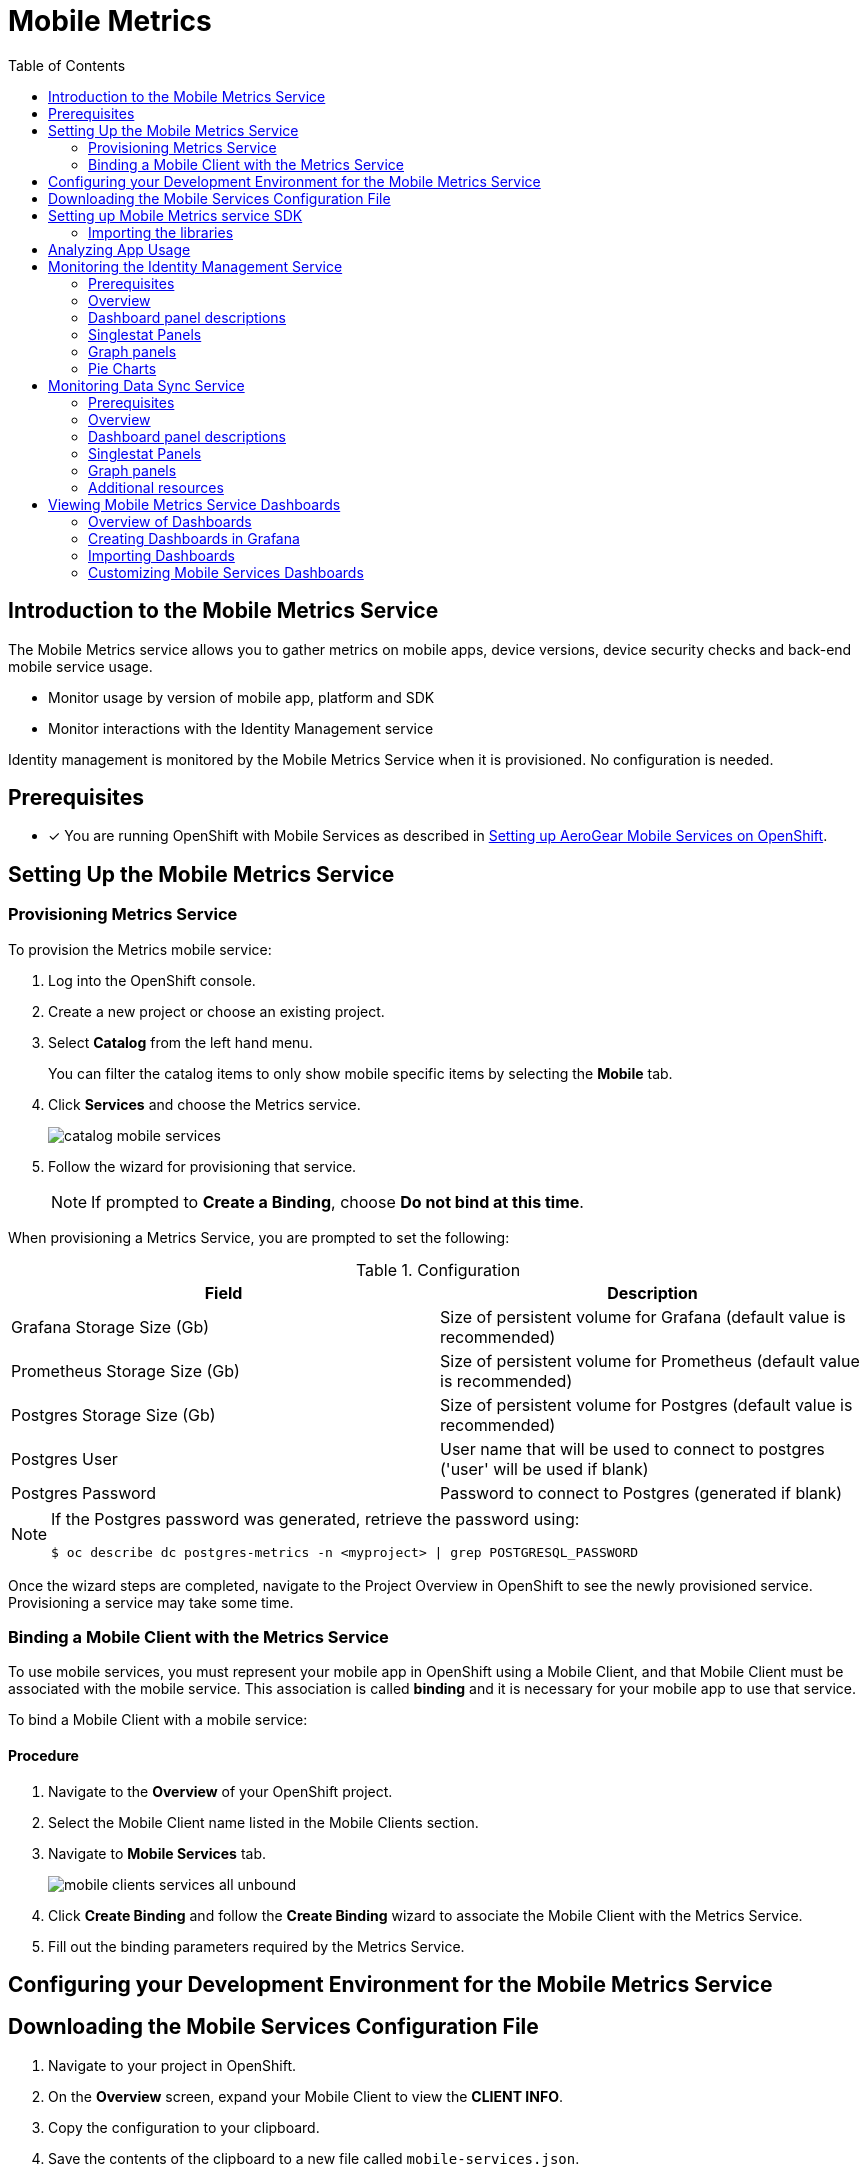 // start {partialsdir}/attributes.adoc[]
:org-name: AeroGear

:product-name: Mobile Services

:release-number: 1.0.0
:xamarin-sdk-release-number: 2.0.1
:ios-sdk-release-number: 2.0.0
:android-sdk-release-number: 2.0.0

:service-name:

:mobile-client: Mobile Client
:mobile-client-openshift: Mobile Client in your OpenShift project
:mobile-cli: Mobile CLI

// Metrics Service
:metrics-service: Mobile Metrics
:grafana-ui: Grafana
:prometheus-ui: Prometheus

// IDM Service
:keycloak-service: Identity Management
:keycloak-ui: Keycloak Admin UI
:keycloak-dashboard: Auth Dashboard
:idm-name: Keycloak

// Push Service

:unifiedpush-service: Push Notifications
:push-ui: Unified Push Admin UI
:push-notification: push notification

// Build Service
:mobile-ci-cd-service: Mobile CI/CD
:mobilecicd-ui: Jenkins UI

// Device Security
:device-security-service: Device Security

// Sync Service
:sync-service: Data Sync
:data-sync-version: 0.1.0

:SDK: AeroGear SDK
:ios-sdk: AeroGear SDK for iOS
:android-sdk: AeroGear SDK for Android
:js-sdk: AeroGear SDK for Cordova
:xamarin-sdk: AeroGear SDK for Xamarin
// end {partialsdir}/attributes.adoc[]

:toc:

= Mobile Metrics

// start metrics/index.adoc[leveloffset=1]
:leveloffset: 1



:service-name: Metrics

//':context:' is a vital parameter. See: http://asciidoctor.org/docs/user-manual/#include-multiple
:context: con_introduction-to-metrics

[id='{context}_con_introduction-to-metrics']

[#introduction]
= Introduction to the {metrics-service} Service

// video::xWFWUcuZPaQ[youtube]


The {metrics-service} service allows you to gather metrics on mobile apps, device versions, device security checks and back-end mobile service usage.

* Monitor usage by version of mobile app, platform and SDK
* Monitor interactions with the Identity Management service


Identity management is monitored by the {metrics-service} Service when it is provisioned. No configuration is needed.



:leveloffset!:
// end metrics/index.adoc[leveloffset=1]
[#setup]

== Prerequisites

// start {partialsdir}/generic-provisioning-pre-req.adoc[]
* [x] You are running OpenShift with {product-name} as described in xref:getting-started.adoc[Setting up AeroGear {product-name} on OpenShift].
// end {partialsdir}/generic-provisioning-pre-req.adoc[]

== Setting Up the Mobile Metrics Service

// start metrics/provisioning.adoc[leveloffset=2]
:leveloffset: 2



:service-name: Metrics

= Provisioning {service-name} Service

To provision the {service-name} mobile service:

. Log into the OpenShift console.
. Create a new project or choose an existing project.
. Select *Catalog* from the left hand menu.
+
You can filter the catalog items to only show mobile specific items by selecting the *Mobile* tab.
. Click *Services* and choose the {service-name} service.
+
image::catalog-mobile-services.png[]

. Follow the wizard for provisioning that service.
+
NOTE: If prompted to *Create a Binding*, choose *Do not bind at this time*.

When provisioning a {service-name} Service, you are prompted to set the following:

.Configuration
[options="header"]
|====
|Field|Description
|Grafana Storage Size (Gb)|Size of persistent volume for Grafana (default value is recommended)
|Prometheus Storage Size (Gb)|Size of persistent volume for Prometheus (default value is recommended)
|Postgres Storage Size (Gb)|Size of persistent volume for Postgres (default value is recommended)
|Postgres User|User name that will be used to connect to postgres ('user' will be used if blank)
|Postgres Password|Password to connect to Postgres (generated if blank)
|====

[NOTE]
====
If the Postgres password was generated, retrieve the password using:
[source,bash]
----
$ oc describe dc postgres-metrics -n <myproject> | grep POSTGRESQL_PASSWORD
----
====


Once the wizard steps are completed, navigate to the Project Overview in OpenShift to see the newly provisioned service.
Provisioning a service may take some time.


:leveloffset!:
// end metrics/provisioning.adoc[leveloffset=2]
// start metrics/binding.adoc[leveloffset=2]
:leveloffset: 2



:service-name: Metrics

= Binding a {mobile-client} with the {service-name} Service


To use mobile services, you must represent your mobile app in OpenShift using a {mobile-client}, and that {mobile-client} must be associated with the mobile service.
This association is called *binding* and it is necessary for your mobile app to use that service.

To bind a {mobile-client} with a mobile service:

== Procedure


. Navigate to the *Overview* of your OpenShift project.

. Select the {mobile-client} name listed in the {mobile-client}s section.

. Navigate to *Mobile Services* tab.
+
image::mobile-clients-services-all-unbound.png[]

. Click *Create Binding* and follow the *Create Binding* wizard to associate the {mobile-client} with the {service-name} Service.

. Fill out the binding parameters required by the {service-name} Service.


:leveloffset!:
// end metrics/binding.adoc[leveloffset=2]
// start metrics/coding.adoc[leveloffset=1]
:leveloffset: 1



= Configuring your Development Environment for the {metrics-service} Service

:service-name: Metrics

:leveloffset: 1



//[[downloading-the-mobile-services-configuration-file]]
= Downloading the Mobile Services Configuration File

. Navigate to your project in OpenShift.
. On the *Overview* screen, expand your {mobile-client} to view the *CLIENT INFO*.
. Copy the configuration to your clipboard.
. Save the contents of the clipboard to a new file called `mobile-services.json`.
+
NOTE: The mobile-services.json file is the link between your provisioned services on OpenShift and the mobile app you are developing. This file provides all required configuration to initialise the various SDKs and get them hooked up/connected to the back-end services.
. Follow the platform-specific instructions:

[role="primary"]
.Android

****

Move mobile-services.json to the following location in your application project:

`app/src/main/assets/mobile-services.json`

****

[role="secondary"]
.iOS

****

Move mobile-services.json to the following location in your application project:

`<app directory>/mobile-services.json`

NOTE: Ensure that `mobile-services.json` is a member of the project in the Xcode Project Navigator.

****

[role="secondary"]
.Cordova

****

Move mobile-services.json to the following location in your application project:

`src/mobile-services.json`

****

[role="secondary"]
.Xamarin

****

Move mobile-services.json to the following location in your application project:

`Resources/mobile-services.json`

****

:leveloffset!:

== Setting up {metrics-service} service SDK

=== Importing the libraries

Metrics is included in all SDK modules, if you already use a component from the {SDK} in your app, you may skip this step.
Otherwise, install the core package by following the next steps depending on your platform:

[role="primary"]
.Android

****

Add the following dependency in your app's *build.gradle*:

[source,groovy,subs="attributes"]
----
dependencies {
    implementation 'org.aerogear:android-core:{release-number}'
}
----
****

[role="secondary"]
.iOS

****

. Add the dependency to your *Podfile*
+
[source,ruby,subs="attributes"]
----
target '[TARGET NAME]' do
    pod 'AGSCore', '{release-number}'
end
----

. Update the dependencies by running in your terminal
+
[source,bash]
----
$ pod install
----
****

[role="secondary"]
.Cordova

****

. Install the following package:
+
[source,bash]
----
$ npm install --save @aerogear/core
----

. Install `cordova-plugin-aerogear-metrics`:
+
[source,bash]
----
$ cordova plugin add @aerogear/cordova-plugin-aerogear-metrics
----
****

[role="secondary"]
.Xamarin

****
. Install link:https://docs.microsoft.com/en-us/nuget/install-nuget-client-tools[NuGet, window="_blank"]

. Install the link:https://www.nuget.org/packages/AeroGear.Mobile.Core[AeroGear Core, window="_blank"] package
+
[source,bash,subs="attributes"]
----
$ dotnet add package AeroGear.Mobile.Core --version {release-number}
----

. Install the specific packages for Android:
+
[source,bash,subs="attributes"]
----
$ dotnet add package AeroGear.Mobile.Core.Platform.Android --version {release-number}
----
+
And for iOS:
+
[source,bash,subs="attributes"]
----
$ dotnet add package AeroGear.Mobile.Core.Platform.iOS --version {release-number}
----
****

:leveloffset!:
// end metrics/coding.adoc[leveloffset=1]
[#app]
// start metrics/analysing-app-usage.adoc[leveloffset=1]
:leveloffset: 1



= Analyzing App Usage

This guide shows how to use app metrics to provide rich visualizations regarding app usage that can then drive development planning, for example, when should support for  version x.y of app end?'

[discrete]
== Viewing Dashboards

There are many visualisations available in the default dashboards in Grafana.
There are 2 dashboards where App Metrics data is shown:

* Mobile Service Dashboard (Summary data in the 'Mobile App Metrics' section)
* Mobile App Metrics Dashboard

In general, the summary data that is visible on the 'Mobile Services' Dashboard is also available on the 'Mobile App Metrics' dashboard, but in more detail.

[discrete]
== Analyzing App launches

An App launch is a metric event that occurs when an App is launched on a device.
The total number of App launches for a given time shows how many times an App was launched in that time, regardless of if it was the same device or different devices.
It can be useful as a gauge on how much activity the App has.
However, as it doesn't take into account multiple launches from the same device, it isn't useful as a gauge for 'stickiness' of the App.

[discrete]
== Analyzing unique clients

Every metric event has a unique client identifier associated with it.
This unique client identifier is generated the first time an App is started.
It is worth noting this identifier will be regenerated if a user re-installs an App.
The total number of unique clients for a given time shows how many users launched an App at least once.
This can be useful as a gauge on how many active App users there currently are.
The time range is an important factor when viewing the number of unique clients.
Viewing unique clients for the last year gives a very different insight than for the last week.
In Grafana, the time range can be changed in the top right of the Dashboard view.

[discrete]
== Analyzing unique clients per App

Every metric event has an App identifier associated with it.
An App identifier uniquely identifies an App.
It is bundled with the App binary.
There can be more than 1 App (each with a different App identifier) sending metrics events to the same Metrics Service.
For example, there might be an Admin Portal App and a Field Worker App both using the same back-end services and same {metrics-service} Service.
The number of unique clients per App gives a breakdown of all users by the App they are using.
However, if you only have 1 App there is no difference between the number of unique clients and the number of unique clients per App.

[discrete]
== Analyzing unique clients per platform

Every metric event has the platform associated with it.
An example of a platform is Android or iOS.
This can be useful for making decisions about which platform to put effort into.
However, if all your Apps are on a single platform, there is no difference between the number of unique clients and the number of unique clients per platform.

[discrete]
== Analyzing unique clients per sdk version

Every metric event has the AeroGear sdk version associated with it.
This can be useful for making decisions about what features to deprecate or drop support for, or applying backwards incompatible server changes/updates.
This metric will be more valuable as more versions of an App (with different sdk versions) are published.

[discrete]
== Analyzing unique clients per app version

Every metric event has the App version associated with it.
The App version is set by the developer.
Like the sdk version, this can be useful for making decisions about what features to deprecate or drop support for, or applying backwards incompatible server changes/updates.
It can also be useful to see the uptake rate of newly published versions of an App.

[discrete]
== Related Information

See Grafana documentation for more information on the following topics:

* link:http://docs.grafana.org/features/panels/singlestat/#singlestat-panel[Singlestat Panel, window="_blank"]
* link:http://docs.grafana.org/features/panels/graph/#graph-panel[Graph Panel, window="_blank"]
* link:https://grafana.com/plugins/grafana-piechart-panel[Pie Chart, window="_blank"]

:leveloffset!:
// end metrics/analysing-app-usage.adoc[leveloffset=1]
[#identity]
// start metrics/monitoring-keycloak.adoc[leveloffset=1]
:leveloffset: 1



= Monitoring the {keycloak-service} Service

== Prerequisites

* [x] The {metrics-service} Service and {keycloak-service} Service must be provisioned in the same OpenShift project to access data.

== Overview

After the {metrics-service} Service (includes Grafana for visualization and the Prometheus monitoring system) and {keycloak-service} Service are provisioned,
you should be able to see the "Keycloak Metrics" in the list of available dashboards (navigate to Grafana's exposed URL -> Log in -> Home -> Select *Keycloak Metrics*).

== Dashboard panel descriptions

The Keycloak dashboard consists of several panels which give you an overview of the specific
events, such as the number of registered users, memory usage etc.

Below you will find a detailed description of each panel and its values.

== Singlestat Panels

Singlestat panels show you the main summary of a single data series.

* *Total Registrations*: Total number of registered (non-admin) users. This number comprises all successful registrations made via various providers, e.g. Keycloak, Github, Facebook etc.

* *Total Logins*: Total number of successful logins (only non-admin users) over all providers.

* *Total Login Errors*: Total number of failed login attempts.

* *Current Memory*: The amount of memory currently used by the {keycloak-service} Service

== Graph panels

Used to show how certain values change over time, e.g. the number of successful logins.

* *Logins*: Overview of the successful logins over time

* *Login Errors*: Overview of the failed login attempts over time

* *Memory Usage*: The values in this graph represents the following:

** *Used*: The amount of memory currently used by the {keycloak-service} Service
** *Commited*: The amount of memory that is guaranteed to be available for use (by JVM)
** *Max*: The maximum amount of memory that can be used for memory management


== Pie Charts

Used to show the distribution of data, e.g. the number of logins per identity provider.

* *Logins Per Provider*: Overview of the successful (non-admin) user logins per provider

* *Registrations Per Provider*: Overview of the successful (non-admin) user registrations per provider.

[discrete]
== Related Information

* link:http://docs.grafana.org/features/panels/singlestat/#singlestat-panel[Singlestat Panel, window="_blank"]
* link:http://docs.grafana.org/features/panels/graph/#graph-panel[Graph Panel, window="_blank"]
* link:https://grafana.com/plugins/grafana-piechart-panel[Pie Chart, window="_blank"]

:leveloffset!:
// end metrics/monitoring-keycloak.adoc[leveloffset=1]
[#sync]
:leveloffset: 1



= Monitoring {sync-service} Service

== Prerequisites

* [x] You have provisioned the xref:mobile-metrics.adoc[{metrics-service} service].
* [x] You have provisioned the xref:data-sync.adoc[{sync-service}] service.

NOTE: The {metrics-service} Service and {sync-service} Service must be provisioned in the same OpenShift project to access data.

== Overview

After the {metrics-service} Service (includes Grafana for visualization and the Prometheus monitoring system) and {sync-service} Service are provisioned,
you should be able to see the "Data Sync Metrics" in the list of available dashboards (navigate to Grafana's exposed URL -> Log in -> Home -> Select *Data Sync Metrics*).

== Dashboard panel descriptions

The Data Sync dashboard consists of several panels which give you an overview of the specific
events and resources, such as memory usage, CPU usage, resolved operation count etc.

Below you will find a detailed description of each panel and its values.

== Singlestat Panels

Singlestat panels show you the main summary of a single data series.

* *CPU Usage*: CPU usage percentage of {sync-service} Service used currently.

* *Memory Usage*: The amount of memory currently used by the {sync-service} Service

== Graph panels

Used to show how certain values change over time, e.g. the number of operations resolved.

* *Memory Usage in Time*: The amount of memory used by the {sync-service} Service over time

* *CPU Usage in Time*: The percentage of CPU used by the {sync-service} Service over time

* *Queries/Mutations Resolved*: Overview of the resolved queries and mutations over time

* *Resolver Timings*: Overview of the how long it took to resolve operations over time.


== Additional resources

* link:http://docs.grafana.org/features/panels/singlestat/#singlestat-panel[Singlestat Panel]
* link:http://docs.grafana.org/features/panels/graph/#graph-panel[Graph Panel]
* link:https://grafana.com/plugins/grafana-piechart-panel[Pie Chart]

:leveloffset!:
[#using-dashboards]
:leveloffset: 1



= Viewing {metrics-service} Service Dashboards

== Overview of Dashboards

The {metrics-service} Service gathers metrics data from mobile services and uses link:https://grafana.com/[Grafana, window="_blank"] to display that data.

A Grafana dashboard allows you to arrange panels and charts together to provide a visual overview of your metrics.
See the Grafana http://docs.grafana.org/guides/getting_started/[Getting Started, window="_blank"] guide for an introduction to dashboards.

When you create an instance of a {product-name} service from the OpenShift service catalog, a dashboard that shows metrics about that service is added to Grafana.
Also, when you configure your {mobile-client} to use metrics, you can see the metrics in Grafana.

In addition to those, you can create and modify custom dashboards to:

* visualize metrics from apps and back-end services that are not mobile services
* monitor additional metrics from mobile services that are not displayed by default
* monitor additional metrics from OpenShift that are not displayed by default

== Creating Dashboards in Grafana

You can create dashboards using *Drag and Drop* in Grafana.
See the http://docs.grafana.org/[Grafana Documentation, window="_blank"] to learn about building Grafana dashboards.

== Importing Dashboards

All Grafana dashboards are represented by a JSON definition. Dashboards can be imported and exported using that JSON definition as described in the link:http://docs.grafana.org/reference/export_import/[importing and exporting dashboards, window="_blank"] Grafana documentation.

== Customizing {product-name} Dashboards

When you provision a mobile service from the service catalog, a dashboard showing metrics about that service is added to Grafana.

NOTE: If you edit the default mobile service dashboards, your changes will be lost whenever the associated mobile service is updated.

Before editing the dashboard, clone it as follows:

. Open the Dashboard you want to clone.
. Click the settings icon in the dashboard controls to show the *Settings* screen.
. Select the *Save As* option and enter in a name for the new dashboard, for example `Copy of Sync Service Dashboard`.

:leveloffset!:
